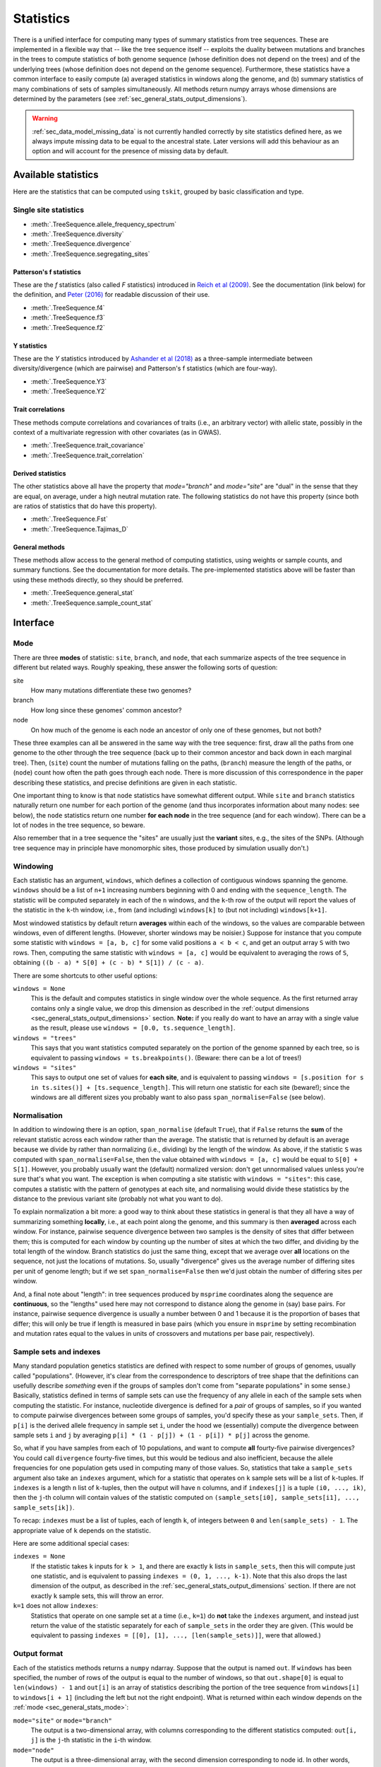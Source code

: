 .. _sec_general_stats:

##########
Statistics
##########

There is a unified interface for computing many types of summary statistics from tree sequences.
These are implemented in a flexible way that
-- like the tree sequence itself --
exploits the duality between mutations and branches in the trees
to compute statistics of both genome sequence
(whose definition does not depend on the trees)
and of the underlying trees (whose definition does not depend on the genome sequence).
Furthermore, these statistics have a common interface to easily compute
(a) averaged statistics in windows along the genome,
and (b) summary statistics of many combinations of sets of samples simultaneously.
All methods return numpy arrays whose dimensions are
determined by the parameters (see :ref:`sec_general_stats_output_dimensions`).

.. warning:: :ref:`sec_data_model_missing_data` is not currently
   handled correctly by site statistics defined here, as we always
   impute missing data to be equal to the ancestral state. Later
   versions will add this behaviour as an option and will account
   for the presence of missing data by default.


********************
Available statistics
********************

Here are the statistics that can be computed using ``tskit``,
grouped by basic classification and type.

++++++++++++++++++++++
Single site statistics
++++++++++++++++++++++

- :meth:`.TreeSequence.allele_frequency_spectrum`
- :meth:`.TreeSequence.diversity`
- :meth:`.TreeSequence.divergence`
- :meth:`.TreeSequence.segregating_sites`

------------------------
Patterson's f statistics
------------------------

These are the `f` statistics (also called `F` statistics) introduced in
`Reich et al (2009) <https://www.ncbi.nlm.nih.gov/pmc/articles/PMC2842210/>`_.
See the documentation (link below) for the definition,
and `Peter (2016) <https://www.genetics.org/content/202/4/1485>`_ for readable
discussion of their use.

- :meth:`.TreeSequence.f4`
- :meth:`.TreeSequence.f3`
- :meth:`.TreeSequence.f2`

------------
Y statistics
------------

These are the `Y` statistics introduced by
`Ashander et al (2018) <https://www.biorxiv.org/content/10.1101/354530v1>`_
as a three-sample intermediate between diversity/divergence (which are
pairwise) and Patterson's f statistics (which are four-way).

- :meth:`.TreeSequence.Y3`
- :meth:`.TreeSequence.Y2`

------------------
Trait correlations
------------------

These methods compute correlations and covariances of traits (i.e., an
arbitrary vector) with allelic state, possibly in the context of a multivariate
regression with other covariates (as in GWAS).

- :meth:`.TreeSequence.trait_covariance`
- :meth:`.TreeSequence.trait_correlation`

------------------
Derived statistics
------------------

The other statistics above all have the property that `mode="branch"` and
`mode="site"` are "dual" in the sense that they are equal, on average, under
a high neutral mutation rate. The following statistics do not have this
property (since both are ratios of statistics that do have this property).

- :meth:`.TreeSequence.Fst`
- :meth:`.TreeSequence.Tajimas_D`

---------------
General methods
---------------

These methods allow access to the general method of computing statistics,
using weights or sample counts, and summary functions. See the documentation
for more details. The pre-implemented statistics above will be faster than
using these methods directly, so they should be preferred.

- :meth:`.TreeSequence.general_stat`
- :meth:`.TreeSequence.sample_count_stat`


.. _sec_general_stats_interface:

*********
Interface
*********


.. _sec_general_stats_mode:

++++
Mode
++++

There are three **modes** of statistic: ``site``, ``branch``, and ``node``,
that each summarize aspects of the tree sequence in different but related ways.
Roughly speaking, these answer the following sorts of question:

site
   How many mutations differentiate these two genomes?

branch
   How long since these genomes' common ancestor?

node
   On how much of the genome is each node an ancestor of only one of these genomes, but not both?

These three examples can all be answered in the same way with the tree sequence:
first, draw all the paths from one genome to the other through the tree sequence
(back up to their common ancestor and back down in each marginal tree).
Then,
(``site``) count the number of mutations falling on the paths,
(``branch``) measure the length of the paths, or
(``node``) count how often the path goes through each node.
There is more discussion of this correspondence in the paper describing these statistics,
and precise definitions are given in each statistic.

One important thing to know is that ``node`` statistics have somewhat different output.
While ``site`` and ``branch`` statistics naturally return one number
for each portion of the genome (and thus incorporates information about many nodes: see below),
the ``node`` statistics return one number **for each node** in the tree sequence (and for each window).
There can be a lot of nodes in the tree sequence, so beware.

Also remember that in a tree sequence the "sites" are usually just the **variant** sites,
e.g., the sites of the SNPs.
(Although tree sequence may in principle have monomorphic sites, those produced by simulation usually don't.)

.. _sec_general_stats_windowing:

+++++++++
Windowing
+++++++++

Each statistic has an argument, ``windows``,
which defines a collection of contiguous windows spanning the genome.
``windows`` should be a list of ``n+1`` increasing numbers beginning with 0
and ending with the ``sequence_length``.
The statistic will be computed separately in each of the ``n`` windows,
and the ``k``-th row of the output will report the values of the statistic
in the ``k``-th window, i.e., from (and including) ``windows[k]`` to (but not including) ``windows[k+1]``.

Most windowed statistics by default return **averages** within each of the windows,
so the values are comparable between windows, even of different lengths.
(However, shorter windows may be noisier.)
Suppose for instance  that you compute some statistic with ``windows = [a, b, c]``
for some valid positions ``a < b < c``,
and get an output array ``S`` with two rows.
Then, computing the same statistic with ``windows = [a, c]``
would be equivalent to averaging the rows of ``S``,
obtaining ``((b - a) * S[0] + (c - b) * S[1]) / (c - a)``.

There are some shortcuts to other useful options:

``windows = None``
   This is the default and computes statistics in single window over the whole
   sequence. As the first returned array contains only a single
   value, we drop this dimension as described in the :ref:`output dimensions
   <sec_general_stats_output_dimensions>` section. **Note:** if you really do
   want to have an array with a single value as the result, please use
   ``windows = [0.0, ts.sequence_length]``.

``windows = "trees"``
   This says that you want statistics computed separately on the portion of the genome
   spanned by each tree, so is equivalent to passing ``windows = ts.breakpoints()``.
   (Beware: there can be a lot of trees!)

``windows = "sites"``
   This says to output one set of values for **each site**,
   and is equivalent to passing ``windows = [s.position for s in ts.sites()] + [ts.sequence_length]``.
   This will return one statistic for each site (beware!);
   since the windows are all different sizes you probably want to also pass
   ``span_normalise=False`` (see below).


.. _sec_general_stats_span_normalise:

+++++++++++++
Normalisation
+++++++++++++

In addition to windowing there is an option, ``span_normalise`` (default ``True``),
that if ``False`` returns the **sum** of the relevant statistic across each window rather than the average.
The statistic that is returned by default is an average because we divide by
rather than normalizing (i.e., dividing) by the length of the window.
As above, if the statistic ``S`` was computed with ``span_normalise=False``,
then the value obtained with ``windows = [a, c]`` would be equal to ``S[0] + S[1]``.
However, you probably usually want the (default) normalized version:
don't get unnormalised values unless you're sure that's what you want.
The exception is when computing a site statistic with ``windows = "sites"``:
this case, computes a statistic with the pattern of genotypes at each site,
and normalising would divide these statistics by the distance to the previous variant site
(probably not what you want to do).

To explain normalization a bit more:
a good way to think about these statistics in general
is that they all have a way of summarizing something **locally**,
i.e., at each point along the genome,
and this summary is then **averaged** across each window.
For instance, pairwise sequence divergence between two samples
is the density of sites that differ between them;
this is computed for each window by counting up the number of sites
at which the two differ, and dividing by the total length of the window.
Branch statistics do just the same thing,
except that we average over **all** locations on the sequence,
not just the locations of mutations.
So, usually "divergence" gives us the average number of differing sites
per unit of genome length; but if we set ``span_normalise=False``
then we'd just obtain the number of differing sites per window.

And, a final note about "length": in tree sequences produced by ``msprime``
coordinates along the sequence are **continuous**,
so the "lengths" used here may not correspond to distance along the genome in (say) base pairs.
For instance, pairwise sequence divergence is usually a number between 0 and 1
because it is the proportion of bases that differ;
this will only be true if length is measured in base pairs
(which you ensure in ``msprime`` by setting recombination and mutation rates equal to the values
in units of crossovers and mutations per base pair, respectively).


.. _sec_general_stats_sample_sets:

+++++++++++++++++++++++
Sample sets and indexes
+++++++++++++++++++++++

Many standard population genetics statistics
are defined with respect to some number of groups of genomes,
usually called "populations".
(However, it's clear from the correspondence to descriptors of tree shape
that the definitions can usefully describe *something*
even if the groups of samples don't come from "separate populations" in some sense.)
Basically, statistics defined in terms of sample sets can use the frequency of any allele
in each of the sample sets when computing the statistic.
For instance, nucleotide divergence is defined for a *pair* of groups of samples,
so if you wanted to compute pairwise divergences between some groups of samples,
you'd specify these as your ``sample_sets``.
Then, if ``p[i]`` is the derived allele frequency in sample set ``i``,
under the hood we (essentially) compute the divergence between sample sets ``i`` and ``j``
by averaging ``p[i] * (1 - p[j]) + (1 - p[i]) * p[j]`` across the genome.

So, what if you
have samples from each of 10 populations,
and want to compute **all** fourty-five pairwise divergences?
You could call ``divergence`` fourty-five times, but this would be tedious
and also inefficient, because the allele frequencies for one population
gets used in computing many of those values.
So, statistics that take a ``sample_sets`` argument also take an ``indexes`` argument,
which for a statistic that operates on ``k`` sample sets will be a list of ``k``-tuples.
If ``indexes`` is a length ``n`` list of ``k``-tuples,
then the output will have ``n`` columns,
and if ``indexes[j]`` is a tuple ``(i0, ..., ik)``,
then the ``j``-th column will contain values of the statistic computed on
``(sample_sets[i0], sample_sets[i1], ..., sample_sets[ik])``.

To recap: ``indexes`` must be a list of tuples, each of length ``k``,
of integers between ``0`` and ``len(sample_sets) - 1``.
The appropriate value of ``k`` depends on the statistic.

Here are some additional special cases:

``indexes = None``
   If the statistic takes ``k`` inputs for ``k > 1``,
   and there are exactly ``k`` lists in ``sample_sets``,
   then this will compute just one statistic, and is equivalent to passing
   ``indexes = (0, 1, ..., k-1)``. Note that this also drops the last
   dimension of the output, as described in the :ref:`sec_general_stats_output_dimensions`
   section.
   If there are not exactly ``k`` sample sets, this will throw an error.

``k=1`` does not allow ``indexes``:
   Statistics that operate on one sample set at a time (i.e., ``k=1``)
   do **not** take the ``indexes`` argument,
   and instead just return the value of the statistic separately for each of ``sample_sets``
   in the order they are given.
   (This would be equivalent to passing ``indexes = [[0], [1], ..., [len(sample_sets)]]``,
   were that allowed.)


.. _sec_general_stats_output_format:

+++++++++++++
Output format
+++++++++++++

Each of the statistics methods returns a ``numpy`` ndarray.
Suppose that the output is named ``out``.
If ``windows`` has been specified, the number of rows of the output is equal to the
number of windows, so that ``out.shape[0]`` is equal to ``len(windows) - 1``
and ``out[i]`` is an array of statistics describing the portion of the tree sequence
from ``windows[i]`` to ``windows[i + 1]`` (including the left but not the right endpoint).
What is returned within each window depends on the :ref:`mode <sec_general_stats_mode>`:

``mode="site"`` or ``mode="branch"``
   The output is a two-dimensional array,
   with columns corresponding to the different statistics computed: ``out[i, j]`` is the ``j``-th statistic
   in the ``i``-th window.

``mode="node"``
   The output is a three-dimensional array,
   with the second dimension corresponding to node id.
   In other words, ``out.shape[1]`` is equal to ``ts.num_nodes``,
   and ``out[i,j]`` is an array of statistics computed for node ``j`` on the ``i``-th window.

The final dimension of the arrays in other cases is specified by the method.

Note, however, that empty dimensions can optionally be dropped,
as described in the :ref:`sec_general_stats_output_dimensions` section.

A note about **default values** and **division by zero**:
Under the hood, statistics computation fills in zeros everywhere, then updates these
(since statistics are all **additive**, this makes sense).
But now suppose that you've got a statistic that returns ``nan``
("not a number") sometimes, like if you're taking the diversity of a sample set with only ``n=1`` sample,
which involves dividing by ``n * (n - 1)``.
Usually, you'll just get ``nan`` everywhere that the division by zero happens.
But there's a couple of caveats.
For ``site`` statistics, any windows without any sites in them never get touched,
so they will have a value of 0.
For ``branch`` statistics, any windows with **no branches** will similarly remain 0.
That said, you should **not** rely on the specific behavior of whether ``0`` or ``nan`` is returned
for "empty" cases like these: it is subject to change.

.. _sec_general_stats_output_dimensions:

+++++++++++++++++
Output dimensions
+++++++++++++++++

In the general case, tskit outputs two dimensional (or three dimensional, in the case of node
stats) numpy arrays, as described in the :ref:`sec_general_stats_output_format` section.
The first dimension corresponds to the window along the genome
such that for some result array ``x``, ``x[j]`` contains information about the jth window.
The last dimension corresponds to the statistics being computed, so that ``x[j, k]`` is the
value of the kth statistic in the jth window (in the two dimensional case). This is
a powerful and general interface, but in many cases we will not use this full generality
and the extra dimensions in the numpy arrays are inconvenient.

Tskit optionally removes empty dimensions from the output arrays following a few
simple rules.

1. If ``windows`` is None we are computing over the single window covering the
   full sequence. We therefore drop the first dimension of the array.

2. In one-way stats, if the ``sample_sets`` argument is a 1D array we interpret
   this as specifying a single sample set (and therefore a single statistic), and
   drop the last dimension of the output array. If ``sample_sets`` is None
   (the default), we use the sample set ``ts.samples()``, invoking
   this rule (we therefore drop the last dimension by default).

3. In k-way stats, if the ``indexes`` argument is a 1D array of length k
   we intepret this as specifying a single statistic and drop the last
   dimension of the array. If ``indexes`` is None (the default) and
   there are k sample sets, we compute the statistic from these sample sets
   and drop the last dimension.

Rules 2 and 3 can be summarised by "the dimensions of the input determines
the dimensions of the output". Note that dropping these dimensions is
**optional**: it is always possible to keep the full dimensions of the
output arrays.

Please see the :ref:`tutorial <sec_tutorial_stats>` for examples of the
various output dimension options.

.. _sec_general_stats_general_api:

***********
General API
***********

The methods :meth:`.TreeSequence.general_stat` and :meth:`.TreeSequence.sample_count_stat`
provide access to the general-purpose algorithm for computing statistics.
Here is a bit more discussion of how to use these.

.. _sec_general_stats_polarisation:

++++++++++++
Polarisation
++++++++++++

Many statistics calculated from genome sequence treat all alleles on equal footing,
as one must without knowledge of the ancestral state and sequence of mutations that produced the data.
Separating out the *ancestral* allele (e.g., as inferred using an outgroup)
is known as *polarisiation*.
For instance, in the allele frequency spectrum, a site with alleles at 20% and 80% frequency
is no different than another whose alleles are at 80% and 20%,
unless we know in each case which allele is ancestral,
and so while the unpolarised allele frequency spectrum gives the distribution of frequencies of *all* alleles,
the *polarised* allele frequency spectrum gives the distribution of frequencies of only *derived* alleles.

This concept is extended to more general statistics as follows.
For site statistics, summary functions are applied to the total weight or number of samples
associated with each allele; but if polarised, then the ancestral allele is left out of this sum.
For branch or node statistics, summary functions are applied to the total weight or number of samples
below, and above each branch or node; if polarised, then only the weight below is used.

.. _sec_general_stats_summary_functions:

+++++++++++++++++
Summary functions
+++++++++++++++++

For convenience, here are the summary functions used for many of the statistics.
Below, :math:`x` denotes the number of samples in a sample set below a node,
`n` denotes the total size of a sample set,
and boolean expressions (e.g., :math:`(x > 0)`) are interpreted as 0/1.

``diversity``
   :math:`f(x) = \frac{x (n - x)}{n (n-1)}`

``segregating_sites``
   :math:`f(x) =  (x > 0) (1 - x / n)`

   (Note: this works because if :math:`\sum_i p_1 = 1` then :math:`\sum_{i=1}^k (1-p_i) = k-1`.)

``Y1``
   :math:`f(x) = \frac{x (n - x) (n - x - 1)}{n (n-1) (n-2)}`

``divergence``
   :math:`f(x_1, x_2) = \frac{x_1 (n_2 - x_2)}{n_1 n_2}`,

   unless the two indices are the same, when the diversity function is used.

``Y2``
   :math:`f(x_1, x_2) = \frac{x_1 (n_2 - x_2) (n_2 - x_2 - 1)}{n_1 n_2 (n_2 - 1)}`

``f2``
   :math:`f(x_1, x_2) = \frac{x_1 (x_1 - 1) (n_2 - x_2) (n_2 - x_2 - 1)}{n_1 (n_1 - 1) n_2 (n_2 - 1)}`

``Y3``
   :math:`f(x_1, x_2, x_3) = \frac{x_1 (n_2 - x_2) (n_3 - x_3)}{n_1 n_2 n_3}`

``f3``
   :math:`f(x_1, x_2, x_3) = \frac{x_1 (x_1 - 1) (n_2 - x_2) (n_3 - x_3)}{n_1 (n_1 - 1) n_2 n_3}`

``f4``
   :math:`f(x_1, x_2, x_3, x_4) = \frac{x_1 x_3 (n_2 - x_2) (n_4 - x_4)}{n_1 n_2 n_3 n_4}`

``trait_covariance``
   :math:`f(w) = \frac{w^2}{2 (n-1)^2}`,

   where :math:`w` is the sum of all trait values of the samples below the node.

``trait_correlation``
   :math:`f(w, x) = \frac{w^2}{2 x (1 - x/n) (n - 1)}`,

   where as before :math:`x` is the total number of samples below the node,
   and :math:`n` is the total number of samples.

``trait_regression``
   :math:`f(w, z, x) = \frac{1}{2}\left( \frac{w - \sum_{j=1}^k z_j v_j}{x - \sum_{j=1}^k z_j^2} \right)^2`,

   where :math:`w` and :math:`x` are as before,
   :math:`z_j` is the sum of the j-th normalised covariate values below the node,
   and :math:`v_j` is the covariance of the trait with the j-th covariate.
